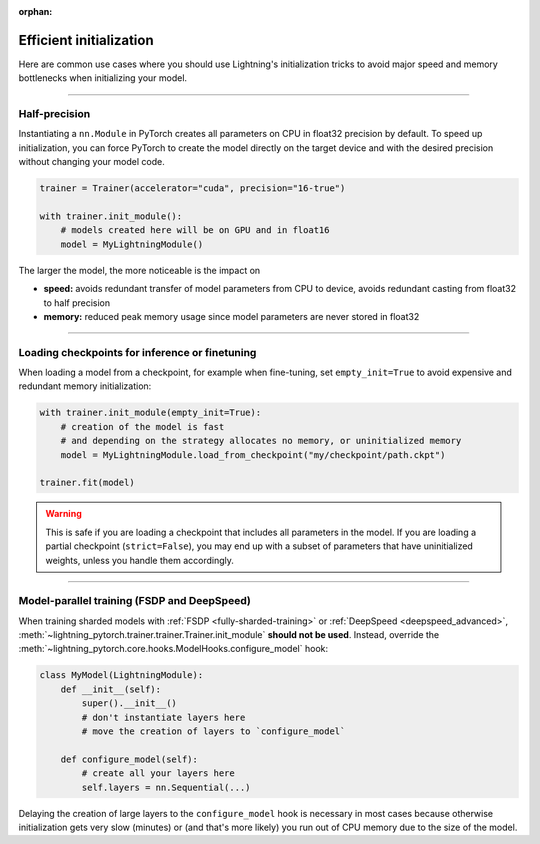 :orphan:

.. _model_init:

########################
Efficient initialization
########################

Here are common use cases where you should use Lightning's initialization tricks to avoid major speed and memory bottlenecks when initializing your model.


----


**************
Half-precision
**************

Instantiating a ``nn.Module`` in PyTorch creates all parameters on CPU in float32 precision by default.
To speed up initialization, you can force PyTorch to create the model directly on the target device and with the desired precision without changing your model code.

.. code-block:: python

    trainer = Trainer(accelerator="cuda", precision="16-true")

    with trainer.init_module():
        # models created here will be on GPU and in float16
        model = MyLightningModule()

The larger the model, the more noticeable is the impact on

- **speed:** avoids redundant transfer of model parameters from CPU to device, avoids redundant casting from float32 to half precision
- **memory:** reduced peak memory usage since model parameters are never stored in float32


----


***********************************************
Loading checkpoints for inference or finetuning
***********************************************

When loading a model from a checkpoint, for example when fine-tuning, set ``empty_init=True`` to avoid expensive and redundant memory initialization:

.. code-block:: python

    with trainer.init_module(empty_init=True):
        # creation of the model is fast
        # and depending on the strategy allocates no memory, or uninitialized memory
        model = MyLightningModule.load_from_checkpoint("my/checkpoint/path.ckpt")

    trainer.fit(model)


.. warning::
    This is safe if you are loading a checkpoint that includes all parameters in the model.
    If you are loading a partial checkpoint (``strict=False``), you may end up with a subset of parameters that have uninitialized weights, unless you handle them accordingly.


----


********************************************
Model-parallel training (FSDP and DeepSpeed)
********************************************

When training sharded models with :ref:`FSDP <fully-sharded-training>` or :ref:`DeepSpeed <deepspeed_advanced>`, :meth:`~lightning_pytorch.trainer.trainer.Trainer.init_module` **should not be used**.
Instead, override the :meth:`~lightning_pytorch.core.hooks.ModelHooks.configure_model` hook:

.. code-block:: python

    class MyModel(LightningModule):
        def __init__(self):
            super().__init__()
            # don't instantiate layers here
            # move the creation of layers to `configure_model`

        def configure_model(self):
            # create all your layers here
            self.layers = nn.Sequential(...)


Delaying the creation of large layers to the ``configure_model`` hook is necessary in most cases because otherwise initialization gets very slow (minutes) or (and that's more likely) you run out of CPU memory due to the size of the model.
